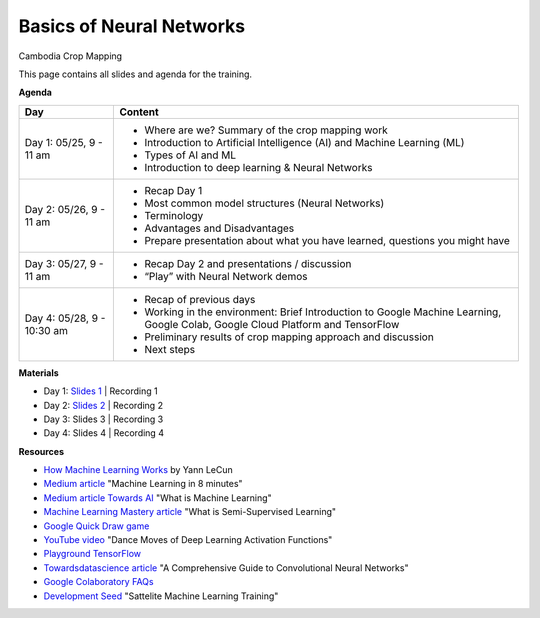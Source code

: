 .. Training Materials Template documentation master file, created by
   sphinx-quickstart on Thu May  23 20:04:01 2021.

Basics of Neural Networks
=========================

Cambodia Crop Mapping

This page contains all slides and agenda for the training.

**Agenda**

+----------------------------+---------------------------------------------------------------------------------------------------------------------------------+
| **Day**                    | **Content**                                                                                                                     |
+----------------------------+---------------------------------------------------------------------------------------------------------------------------------+
| Day 1: 05/25, 9 - 11 am    | * Where are we? Summary of the crop mapping work                                                                                |
|                            | * Introduction to Artificial Intelligence (AI) and Machine Learning (ML)                                                        |
|                            | * Types of AI and ML                                                                                                            |
|                            | * Introduction to deep learning & Neural Networks                                                                               |
+----------------------------+---------------------------------------------------------------------------------------------------------------------------------+
| Day 2: 05/26, 9 - 11 am    | * Recap Day 1                                                                                                                   |
|                            | * Most common model structures (Neural Networks)                                                                                |
|                            | * Terminology                                                                                                                   |
|                            | * Advantages and Disadvantages                                                                                                  |
|                            | * Prepare presentation about what you have learned, questions you might have                                                    |
+----------------------------+---------------------------------------------------------------------------------------------------------------------------------+
| Day 3: 05/27, 9 - 11 am    | * Recap Day 2 and presentations / discussion                                                                                    |
|                            | * “Play” with Neural Network demos                                                                                              |
+----------------------------+---------------------------------------------------------------------------------------------------------------------------------+
| Day 4: 05/28, 9 - 10:30 am | * Recap of previous days                                                                                                        |
|                            | * Working in the environment: Brief Introduction to Google Machine Learning, Google Colab, Google Cloud Platform and TensorFlow |
|                            | * Preliminary results of crop mapping approach and discussion                                                                   |
|                            | * Next steps                                                                                                                    |
+----------------------------+---------------------------------------------------------------------------------------------------------------------------------+

**Materials**

* Day 1: `Slides 1`_ | Recording 1
* Day 2: `Slides 2`_ | Recording 2
* Day 3: Slides 3 | Recording 3
* Day 4: Slides 4 | Recording 4

.. _Slides 1: https://docs.google.com/presentation/d/1Zc1jCAWBRTscJejKdF9M0d5JB6NwvTCtfCJSN6d35YI/edit?usp=sharing
.. _Slides 2: https://docs.google.com/presentation/d/1bD-9V9ekrAulH5Jhryi0T0Ep9_Lh9TdMW-u9sNL4YO4/edit?usp=sharing

**Resources**

* `How Machine Learning Works`_ by Yann LeCun
* `Medium article`_ "Machine Learning in 8 minutes"
* `Medium article Towards AI`_ "What is Machine Learning"
* `Machine Learning Mastery article`_ "What is Semi-Supervised Learning"
* `Google Quick Draw game`_
* `YouTube video`_ "Dance Moves of Deep Learning Activation Functions"
* `Playground TensorFlow`_
* `Towardsdatascience article`_ "A Comprehensive Guide to Convolutional Neural Networks"
* `Google Colaboratory FAQs`_
* `Development Seed`_ "Sattelite Machine Learning Training"

.. _How Machine Learning Works: https://www.facebook.com/Engineering/videos/10154673882797200/
.. _Medium article: https://medium.com/fintechexplained/introduction-to-machine-learning-4b2d7c57613b
.. _Medium article Towards AI: https://pub.towardsai.net/what-is-machine-learning-ml-b58162f97ec7
.. _Machine Learning Mastery article: https://machinelearningmastery.com/what-is-semi-supervised-learning/
.. _Google Quick Draw game: https://quickdraw.withgoogle.com/
.. _YouTube video: https://www.youtube.com/watch?v=1Du1XScHCww
.. _Towardsdatascience article: https://towardsdatascience.com/a-comprehensive-guide-to-convolutional-neural-networks-the-eli5-way-3bd2b1164a53
.. _Playground TensorFlow: http://playground.tensorflow.org
.. _Google Colaboratory FAQs: https://research.google.com/colaboratory/faq.html
.. _Development Seed: https://developmentseed.org/sat-ml-training/IntroMachineLearning


